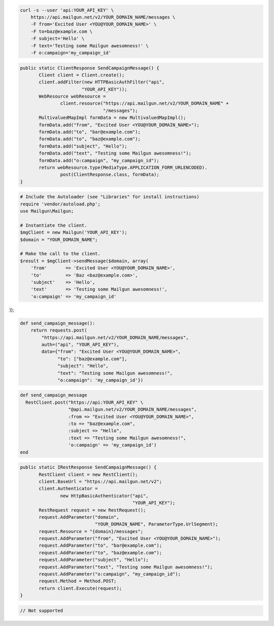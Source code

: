 
.. code-block:: bash

    curl -s --user 'api:YOUR_API_KEY' \
	https://api.mailgun.net/v2/YOUR_DOMAIN_NAME/messages \
	-F from='Excited User <YOU@YOUR_DOMAIN_NAME>' \
	-F to=baz@example.com \
	-F subject='Hello' \
	-F text='Testing some Mailgun awesomness!' \
	-F o:campaign='my_campaign_id'

.. code-block:: java

 public static ClientResponse SendCampaignMessage() {
 	Client client = Client.create();
 	client.addFilter(new HTTPBasicAuthFilter("api",
 			"YOUR_API_KEY"));
 	WebResource webResource =
 		client.resource("https://api.mailgun.net/v2/YOUR_DOMAIN_NAME" +
 				"/messages");
 	MultivaluedMapImpl formData = new MultivaluedMapImpl();
 	formData.add("from", "Excited User <YOU@YOUR_DOMAIN_NAME>");
 	formData.add("to", "bar@example.com");
 	formData.add("to", "baz@example.com");
 	formData.add("subject", "Hello");
 	formData.add("text", "Testing some Mailgun awesomness!");
 	formData.add("o:campaign", "my_campaign_id");
 	return webResource.type(MediaType.APPLICATION_FORM_URLENCODED).
 		post(ClientResponse.class, formData);
 }

.. code-block:: php

  # Include the Autoloader (see "Libraries" for install instructions)
  require 'vendor/autoload.php';
  use Mailgun\Mailgun;

  # Instantiate the client.
  $mgClient = new Mailgun('YOUR_API_KEY');
  $domain = "YOUR_DOMAIN_NAME";

  # Make the call to the client.
  $result = $mgClient->sendMessage($domain, array(
      'from'       => 'Excited User <YOU@YOUR_DOMAIN_NAME>',
      'to'         => 'Baz <baz@example.com>',
      'subject'    => 'Hello',
      'text'       => 'Testing some Mailgun awesomness!',
      'o:campaign' => 'my_campaign_id'
));

.. code-block:: py

 def send_campaign_message():
     return requests.post(
         "https://api.mailgun.net/v2/YOUR_DOMAIN_NAME/messages",
         auth=("api", "YOUR_API_KEY"),
         data={"from": "Excited User <YOU@YOUR_DOMAIN_NAME>",
               "to": ["baz@example.com"],
               "subject": "Hello",
               "text": "Testing some Mailgun awesomness!",
               "o:campaign": 'my_campaign_id'})

.. code-block:: rb

 def send_campaign_message
   RestClient.post("https://api:YOUR_API_KEY" \
                   "@api.mailgun.net/v2/YOUR_DOMAIN_NAME/messages",
                   :from => "Excited User <YOU@YOUR_DOMAIN_NAME>",
                   :to => "baz@example.com",
                   :subject => "Hello",
                   :text => "Testing some Mailgun awesomness!",
                   'o:campaign' => 'my_campaign_id')
 end

.. code-block:: csharp

 public static IRestResponse SendCampaignMessage() {
 	RestClient client = new RestClient();
 	client.BaseUrl = "https://api.mailgun.net/v2";
 	client.Authenticator =
 		new HttpBasicAuthenticator("api",
 		                           "YOUR_API_KEY");
 	RestRequest request = new RestRequest();
 	request.AddParameter("domain",
 	                     "YOUR_DOMAIN_NAME", ParameterType.UrlSegment);
 	request.Resource = "{domain}/messages";
 	request.AddParameter("from", "Excited User <YOU@YOUR_DOMAIN_NAME>");
 	request.AddParameter("to", "bar@example.com");
 	request.AddParameter("to", "baz@example.com");
 	request.AddParameter("subject", "Hello");
 	request.AddParameter("text", "Testing some Mailgun awesomness!");
 	request.AddParameter("o:campaign", "my_campaign_id");
 	request.Method = Method.POST;
 	return client.Execute(request);
 }

.. code-block:: go

 // Not supported
